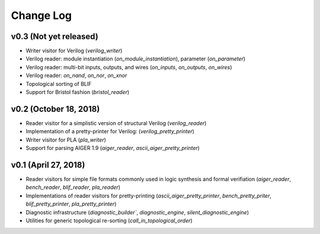 Change Log
==========

v0.3 (Not yet released)
-----------------------

* Writer visitor for Verilog (`verilog_writer`)
* Verilog reader: module instantiation (`on_module_instantiation`), parameter (`on_parameter`)
* Verilog reader: multi-bit inputs, outputs, and wires (`on_inputs`, `on_outputs`, `on_wires`)
* Verilog reader: `on_nand`, `on_nor`, `on_xnor`
* Topological sorting of BLIF
* Support for Bristol fashion (`bristol_reader`)

v0.2 (October 18, 2018)
-----------------------

* Reader visitor for a simplistic version of structural Verilog (`verilog_reader`)
* Implementation of a pretty-printer for Verilog: (`verilog_pretty_printer`)
* Writer visitor for PLA (`pla_writer`)
* Support for parsing AIGER 1.9 (`aiger_reader`, `ascii_aiger_pretty_printer`)

v0.1 (April 27, 2018)
---------------------

* Reader visitors for simple file formats commonly used in logic synthesis and formal verifiation (`aiger_reader`, `bench_reader`, `blif_reader`, `pla_reader`)
* Implementations of reader visitors for pretty-printing (`ascii_aiger_pretty_printer`, `bench_pretty_priter`, `blif_pretty_printer`, `pla_pretty_printer`)
* Diagnostic infrastructure (`diagnostic_builder``, `diagnostic_engine`, `silent_diagnostic_engine`)
* Utilities for generic topological re-sorting (`call_in_topological_order`)
